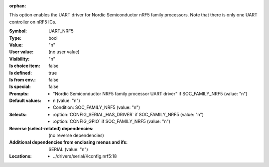 :orphan:

.. title:: UART_NRF5

.. option:: CONFIG_UART_NRF5:
.. _CONFIG_UART_NRF5:

This option enables the UART driver for Nordic Semiconductor nRF5
family processors. Note that there is only one
UART controller on nRF5 ICs.



:Symbol:           UART_NRF5
:Type:             bool
:Value:            "n"
:User value:       (no user value)
:Visibility:       "n"
:Is choice item:   false
:Is defined:       true
:Is from env.:     false
:Is special:       false
:Prompts:

 *  "Nordic Semiconductor NRF5 family processor UART driver" if SOC_FAMILY_NRF5 (value: "n")
:Default values:

 *  n (value: "n")
 *   Condition: SOC_FAMILY_NRF5 (value: "n")
:Selects:

 *  :option:`CONFIG_SERIAL_HAS_DRIVER` if SOC_FAMILY_NRF5 (value: "n")
 *  :option:`CONFIG_GPIO` if SOC_FAMILY_NRF5 (value: "n")
:Reverse (select-related) dependencies:
 (no reverse dependencies)
:Additional dependencies from enclosing menus and ifs:
 SERIAL (value: "n")
:Locations:
 * ../drivers/serial/Kconfig.nrf5:18